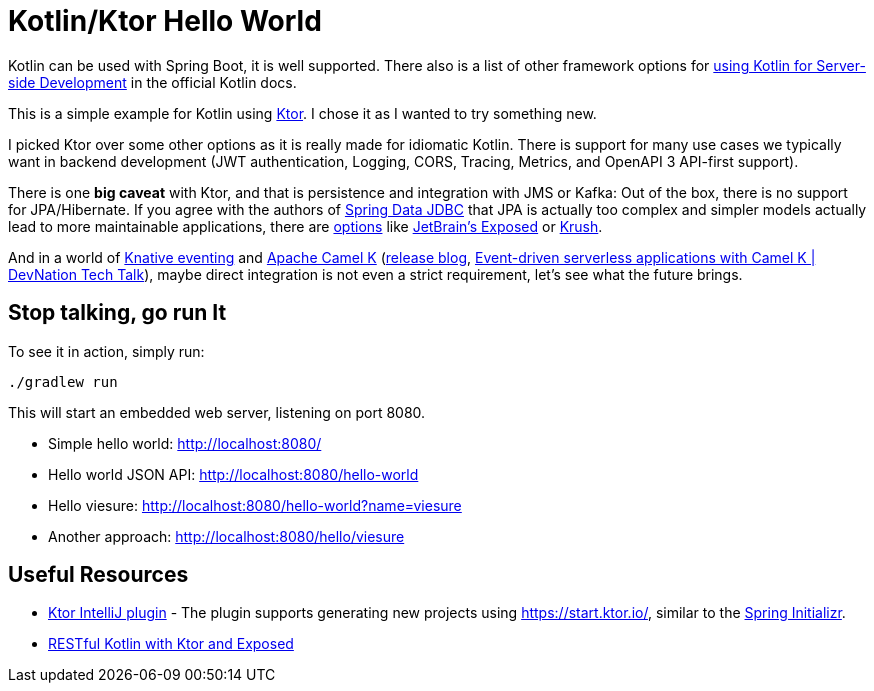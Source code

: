 = Kotlin/Ktor Hello World

Kotlin can be used with Spring Boot, it is well supported.
There also is a list of  other framework options for
https://kotlinlang.org/docs/reference/server-overview.html[using Kotlin for Server-side Development]
in the official Kotlin docs.

This is a simple example for Kotlin using https://ktor.io/[Ktor]. I chose it
as I wanted to try something new.

I picked Ktor over some other options as it is really made for idiomatic Kotlin.
There is support for many use cases we typically want in backend development
(JWT authentication, Logging, CORS, Tracing, Metrics, and OpenAPI 3 API-first support).

There is one *big caveat* with Ktor, and that is persistence and integration with JMS or Kafka:
Out of the box, there is no support for JPA/Hibernate. If you agree with the authors of
https://spring.io/projects/spring-data-jdbc[Spring Data JDBC] that JPA is actually too complex
and simpler models actually lead to more maintainable applications, there are https://touk.pl/blog/2019/12/30/announcing-krush[options]
like https://github.com/JetBrains/Exposed[JetBrain's Exposed] or https://github.com/TouK/krush[Krush].

And in a world of https://knative.dev/docs/eventing/[Knative eventing] and
https://camel.apache.org/camel-k/latest/index.html[Apache Camel K]
(https://camel.apache.org/blog/2020/06/camel-k-release-1.0.0/[release blog],
https://developers.redhat.com/devnation/tech-talks/serverless-apps-camelk?sc_cid=7013a000002gj5pAAA[Event-driven serverless applications with Camel K | DevNation Tech Talk]),
maybe direct integration is not even a strict requirement, let's see what the future brings.


== Stop talking, go run It

To see it in action, simply run:

[source,shell script]
----
./gradlew run
----

This will start an embedded web server, listening on port 8080.

* Simple hello world: http://localhost:8080/
* Hello world JSON API: http://localhost:8080/hello-world
* Hello viesure: http://localhost:8080/hello-world?name=viesure
* Another approach: http://localhost:8080/hello/viesure


== Useful Resources

* https://plugins.jetbrains.com/plugin/10823-ktor[Ktor IntelliJ plugin] - The plugin supports generating new
  projects using https://start.ktor.io/, similar to the https://start.ktor.io/[Spring Initializr].
* https://ryanharrison.co.uk/2018/04/14/kotlin-ktor-exposed-starter.html[RESTful Kotlin with Ktor and Exposed]

